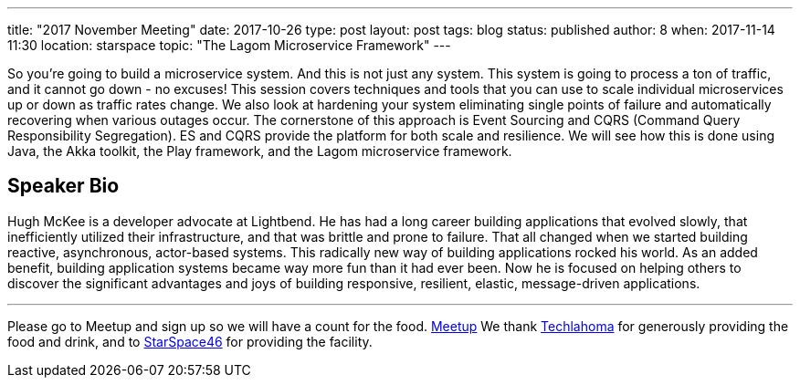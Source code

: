 ---
title: "2017 November Meeting"
date: 2017-10-26
type: post
layout: post
tags: blog
status: published
author: 8
when: 2017-11-14 11:30
location: starspace
topic: "The Lagom Microservice Framework"
---

So you're going to build a microservice system. And this is not just any
system. This system is going to process a ton of traffic, and it cannot
go down - no excuses! This session covers techniques and tools that you
can use to scale individual microservices up or down as traffic rates
change. We also look at hardening your system eliminating single points
of failure and automatically recovering when various outages occur. The
cornerstone of this approach is Event Sourcing and CQRS (Command Query
Responsibility Segregation). ES and CQRS provide the platform for both
scale and resilience. We will see how this is done using Java, the Akka
toolkit, the Play framework, and the Lagom microservice framework.


== Speaker Bio
Hugh McKee is a developer advocate at Lightbend. He has
had a long career building applications that evolved slowly, that
inefficiently utilized their infrastructure, and that was brittle and
prone to failure. That all changed when we started building reactive,
asynchronous, actor-based systems. This radically new way of building
applications rocked his world. As an added benefit, building application
systems became way more fun than it had ever been. Now he is focused on
helping others to discover the significant advantages and joys of
building responsive, resilient, elastic, message-driven applications.

'''''

Please go to Meetup and sign up so we will have a count for the food.
https://www.meetup.com/okcjug/events/244486090/?showDescription=true[Meetup]
We thank http://techlahoma.org/[Techlahoma] for generously
providing the food and drink, and to
http://www.starspace46.com/[StarSpace46] for providing the facility.

